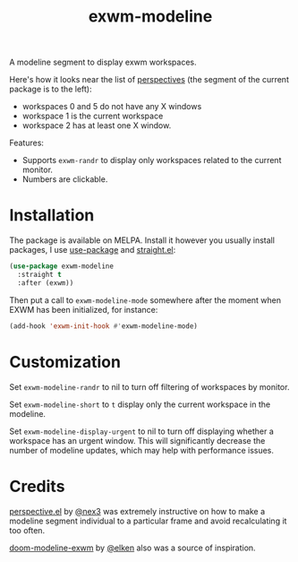 #+TITLE: exwm-modeline

[[https://melpa.org/#/exwm-modeline][file:https://melpa.org/packages/exwm-modeline-badge.svg]]

A modeline segment to display exwm workspaces.

Here's how it looks near the list of [[https://github.com/nex3/perspective-el][perspectives]] (the segment of the current package is to the left):
[[./img/screenshot.png]]
- workspaces 0 and 5 do not have any X windows
- workspace 1 is the current workspace
- workspace 2 has at least one X window.

Features:
- Supports =exwm-randr= to display only workspaces related to the current monitor.
- Numbers are clickable.

* Installation
The package is available on MELPA. Install it however you usually install packages, I use [[https://github.com/jwiegley/use-package][use-package]] and [[https://github.com/raxod502/straight.el][straight.el]]:

#+begin_src emacs-lisp
(use-package exwm-modeline
  :straight t
  :after (exwm))
#+end_src

Then put a call to =exwm-modeline-mode= somewhere after the moment when EXWM has been initialized, for instance:
#+begin_src emacs-lisp
(add-hook 'exwm-init-hook #'exwm-modeline-mode)
#+end_src

* Customization
Set =exwm-modeline-randr= to nil to turn off filtering of workspaces by monitor.

Set =exwm-modeline-short= to =t= display only the current workspace in the modeline.

Set =exwm-modeline-display-urgent= to nil to turn off displaying whether a workspace has an urgent window. This will significantly decrease the number of modeline updates, which may help with performance issues.

* Credits
[[https://github.com/nex3/perspective-el][perspective.el]] by [[https://github.com/nex3][@nex3]] was extremely instructive on how to make a modeline segment individual to a particular frame and avoid recalculating it too often.

[[https://github.com/elken/doom-modeline-exwm][doom-modeline-exwm]] by [[https://github.com/elken][@elken]] also was a source of inspiration.
